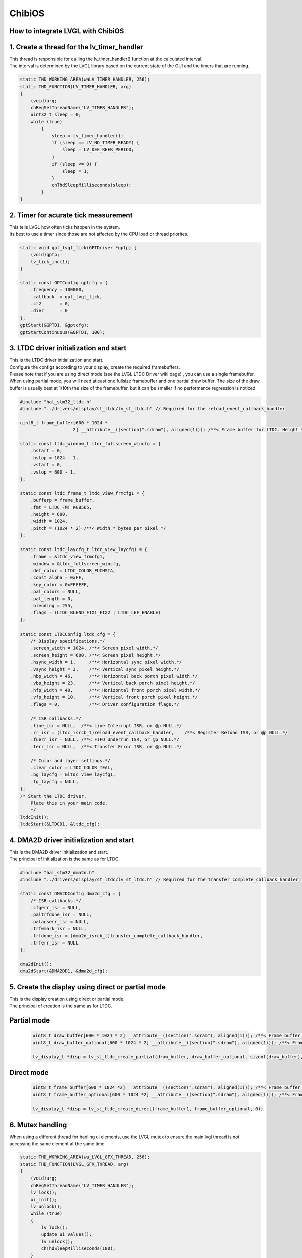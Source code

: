 ========
ChibiOS
========

How to integrate LVGL with ChibiOS
========================================

1. Create a thread for the lv_timer_handler
========================================

.. line-block::
    This thread is responsible for calling the lv_timer_handler() function at the calculated interval.
    The interval is determined by the LVGL library based on the current state of the GUI and the timers that are running.

.. code-block:: c

    static THD_WORKING_AREA(waLV_TIMER_HANDLER, 256);
    static THD_FUNCTION(LV_TIMER_HANDLER, arg)
    {
        (void)arg;
        chRegSetThreadName("LV_TIMER_HANDLER");
        uint32_t sleep = 0;
        while (true)
            {
                sleep = lv_timer_handler();
                if (sleep == LV_NO_TIMER_READY) {
                    sleep = LV_DEF_REFR_PERIOD;
                }
                if (sleep <= 0) {
                    sleep = 1;
                }
                chThdSleepMilliseconds(sleep);
            }
    }

2. Timer for acurate tick measurement
========================================

.. line-block::
    This tells LVGL how often ticks happen in the system.
    Its best to use a timer since those are not affected by the CPU load or thread priorites.

.. code-block:: c

    static void gpt_lvgl_tick(GPTDriver *gptp) {
        (void)gptp;
        lv_tick_inc(1);
    }

    static const GPTConfig gptcfg = {
        .frequency = 100000,
        .callback  = gpt_lvgl_tick,
        .cr2       = 0,
        .dier      = 0
    };
    gptStart(&GPTD1, &gptcfg);
    gptStartContinuous(&GPTD1, 100);

3. LTDC driver initialization and start
========================================

.. line-block::
    This is the LTDC driver initialization and start.
    Configure the configs according to your display, create the required framebuffers.
    Please note that if you are using direct mode (see the LVGL LTDC Driver wiki page) , you can use a single framebuffer.
    When using partial mode, you will need atleast one fullsize framebuffer and one partial draw buffer. The size of the draw buffer is usually best at 1/10th the size of the framebuffer, but it can be smaller if no performance regression is noticed.


.. code-block:: c

    #include "hal_stm32_ltdc.h"
    #include "../drivers/display/st_ltdc/lv_st_ltdc.h" // Required for the reload_event_callback_handler

    uint8_t frame_buffer[600 * 1024 *
                        2] __attribute__((section(".sdram"), aligned(1))); /**< Frame buffer for LTDC. Height * Width * Bytes_per_pixel, additional settings can be applied like section(.sdram) */

    static const ltdc_window_t ltdc_fullscreen_wincfg = {
        .hstart = 0,
        .hstop = 1024 - 1,
        .vstart = 0,
        .vstop = 600 - 1,
    };

    static const ltdc_frame_t ltdc_view_frmcfg1 = {
        .bufferp = frame_buffer,
        .fmt = LTDC_FMT_RGB565,
        .height = 600,
        .width = 1024,
        .pitch = (1024 * 2) /**< Width * bytes per pixel */
    };

    static const ltdc_laycfg_t ltdc_view_laycfg1 = {
        .frame = &ltdc_view_frmcfg1,
        .window = &ltdc_fullscreen_wincfg,
        .def_color = LTDC_COLOR_FUCHSIA,
        .const_alpha = 0xFF,
        .key_color = 0xFFFFFF,
        .pal_colors = NULL,
        .pal_length = 0,
        .blending = 255,
        .flags = (LTDC_BLEND_FIX1_FIX2 | LTDC_LEF_ENABLE)
    };

    static const LTDCConfig ltdc_cfg = {
        /* Display specifications.*/
        .screen_width = 1024, /**< Screen pixel width.*/
        .screen_height = 600, /**< Screen pixel height.*/
        .hsync_width = 1,     /**< Horizontal sync pixel width.*/
        .vsync_height = 3,    /**< Vertical sync pixel height.*/
        .hbp_width = 46,      /**< Horizontal back porch pixel width.*/
        .vbp_height = 23,     /**< Vertical back porch pixel height.*/
        .hfp_width = 40,      /**< Horizontal front porch pixel width.*/
        .vfp_height = 10,     /**< Vertical front porch pixel height.*/
        .flags = 0,           /**< Driver configuration flags.*/

        /* ISR callbacks.*/
        .line_isr = NULL,  /**< Line Interrupt ISR, or @p NULL.*/
        .rr_isr = (ltdc_isrcb_t)reload_event_callback_handler,    /**< Register Reload ISR, or @p NULL.*/
        .fuerr_isr = NULL, /**< FIFO Underrun ISR, or @p NULL.*/
        .terr_isr = NULL,  /**< Transfer Error ISR, or @p NULL.*/

        /* Color and layer settings.*/
        .clear_color = LTDC_COLOR_TEAL,
        .bg_laycfg = &ltdc_view_laycfg1,
        .fg_laycfg = NULL,
    };
    /* Start the LTDC driver.
        Place this in your main code.
        */
    ltdcInit();
    ltdcStart(&LTDCD1, &ltdc_cfg);

4. DMA2D driver initialization and start
========================================

.. line-block::
    This is the DMA2D driver initialization and start.
    The principal of initialization is the same as for LTDC.

.. code-block:: c

    #include "hal_stm32_dma2d.h"
    #include "../drivers/display/st_ltdc/lv_st_ltdc.h" // Required for the transfer_complete_callback_handler

    static const DMA2DConfig dma2d_cfg = {
        /* ISR callbacks.*/
        .cfgerr_isr = NULL,
        .paltrfdone_isr = NULL,
        .palacserr_isr = NULL,
        .trfwmark_isr = NULL,
        .trfdone_isr = (dma2d_isrcb_t)transfer_complete_callback_handler,
        .trferr_isr = NULL
    };

    dma2dInit();
    dma2dStart(&DMA2DD1, &dma2d_cfg);

5. Create the display using direct or partial mode
========================================

.. line-block::
    This is the display creation using direct or partial mode.
    The principal of creation is the same as for LTDC.

Partial mode
============

    .. code-block:: c

        uint8_t draw_buffer[600 * 1024 * 2] __attribute__((section(".sdram"), aligned(1))); /**< Frame buffer for LTDC. Height * Width * Bytes_per_pixel, additional settings can be applied like section(.sdram). The size doesnt need to be the full screen size. */
        uint8_t draw_buffer_optional[600 * 1024 * 2] __attribute__((section(".sdram"), aligned(1))); /**< Frame buffer for LTDC. Height * Width * Bytes_per_pixel, additional settings can be applied like section(.sdram). The size doesnt need to be the full screen size. */
        
        lv_display_t *disp = lv_st_ltdc_create_partial(draw_buffer, draw_buffer_optional, sizeof(draw_buffer), 0);

Direct mode
============

    .. code-block:: c

        uint8_t frame_buffer[600 * 1024 *2] __attribute__((section(".sdram"), aligned(1))); /**< Frame buffer for LTDC. Height * Width * Bytes_per_pixel, additional settings can be applied like section(.sdram) */
        uint8_t frame_buffer_optional[600 * 1024 *2] __attribute__((section(".sdram"), aligned(1))); /**< Frame buffer for LTDC. Height * Width * Bytes_per_pixel, additional settings can be applied like section(.sdram) */

        lv_display_t *disp = lv_st_ltdc_create_direct(frame_buffer1, frame_buffer_optional, 0);

6. Mutex handling
========================================

.. line-block::
    When using a different thread for hadling ui elements, use the LVGL mutex to ensure the main lvgl thread is not accessing the same element at the same time.

.. code-block:: c

    static THD_WORKING_AREA(wa_LVGL_GFX_THREAD, 256);
    static THD_FUNCTION(LVGL_GFX_THREAD, arg)
    {
        (void)arg;
        chRegSetThreadName("LV_TIMER_HANDLER");
        lv_lock();
        ui_init();
        lv_unlock();
        while (true)
        {
            lv_lock();
            update_ui_values();
            lv_unlock();
            chThdSleepMilliseconds(100);
        }
    }